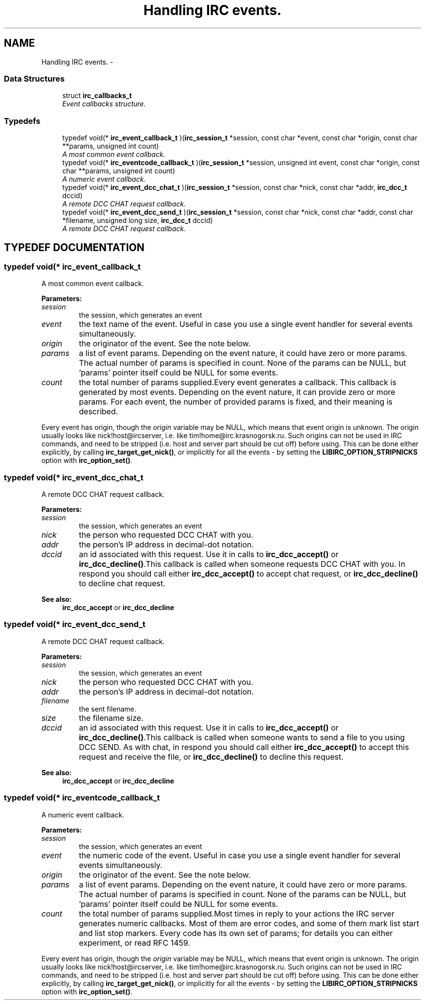 .TH "Handling IRC events." 3 "8 Sep 2004" "libirc" \" -*- nroff -*-
.ad l
.nh
.SH NAME
Handling IRC events. \- 
.SS "Data Structures"

.in +1c
.ti -1c
.RI "struct \fBirc_callbacks_t\fP"
.br
.RI "\fIEvent callbacks structure.\fP"
.in -1c
.SS "Typedefs"

.in +1c
.ti -1c
.RI "typedef void(* \fBirc_event_callback_t\fP )(\fBirc_session_t\fP *session, const char *event, const char *origin, const char **params, unsigned int count)"
.br
.RI "\fIA most common event callback.\fP"
.ti -1c
.RI "typedef void(* \fBirc_eventcode_callback_t\fP )(\fBirc_session_t\fP *session, unsigned int event, const char *origin, const char **params, unsigned int count)"
.br
.RI "\fIA numeric event callback.\fP"
.ti -1c
.RI "typedef void(* \fBirc_event_dcc_chat_t\fP )(\fBirc_session_t\fP *session, const char *nick, const char *addr, \fBirc_dcc_t\fP dccid)"
.br
.RI "\fIA remote DCC CHAT request callback.\fP"
.ti -1c
.RI "typedef void(* \fBirc_event_dcc_send_t\fP )(\fBirc_session_t\fP *session, const char *nick, const char *addr, const char *filename, unsigned long size, \fBirc_dcc_t\fP dccid)"
.br
.RI "\fIA remote DCC CHAT request callback.\fP"
.in -1c
.SH "TYPEDEF DOCUMENTATION"
.PP 
.SS "typedef void(* irc_event_callback_t"
.PP
A most common event callback.
.PP
\fBParameters: \fP
.in +1c
.TP
\fB\fIsession\fP\fP
the session, which generates an event 
.TP
\fB\fIevent\fP\fP
the text name of the event. Useful in case you use a single  event handler for several events simultaneously.  
.TP
\fB\fIorigin\fP\fP
the originator of the event. See the note below. 
.TP
\fB\fIparams\fP\fP
a list of event params. Depending on the event nature, it  could have zero or more params. The actual number of params  is specified in count. None of the params can be NULL, but  'params' pointer itself could be NULL for some events. 
.TP
\fB\fIcount\fP\fP
the total number of params supplied.Every event generates a callback. This callback is generated by most events. Depending on the event nature, it can provide zero or more params. For each event, the number of provided params is fixed, and their meaning is  described.
.PP
Every event has origin, though the \fIorigin\fP variable may be NULL, which  means that event origin is unknown. The origin usually looks like  nick!host@ircserver, i.e. like tim!home@irc.krasnogorsk.ru. Such origins can not be used in IRC commands, and need to be stripped (i.e. host and  server part should be cut off) before using. This can be done either  explicitly, by calling \fBirc_target_get_nick()\fP, or implicitly for all the  events - by setting the \fBLIBIRC_OPTION_STRIPNICKS\fP option with \fBirc_option_set()\fP. 
.SS "typedef void(* irc_event_dcc_chat_t"
.PP
A remote DCC CHAT request callback.
.PP
\fBParameters: \fP
.in +1c
.TP
\fB\fIsession\fP\fP
the session, which generates an event 
.TP
\fB\fInick\fP\fP
the person who requested DCC CHAT with you. 
.TP
\fB\fIaddr\fP\fP
the person's IP address in decimal-dot notation. 
.TP
\fB\fIdccid\fP\fP
an id associated with this request. Use it in calls to  \fBirc_dcc_accept()\fP or \fBirc_dcc_decline()\fP.This callback is called when someone requests DCC CHAT with you. In respond you should call either \fBirc_dcc_accept()\fP to accept chat request, or  \fBirc_dcc_decline()\fP to decline chat request.
.PP
\fBSee also: \fP
.in +1c
\fBirc_dcc_accept\fP or \fBirc_dcc_decline\fP 
.SS "typedef void(* irc_event_dcc_send_t"
.PP
A remote DCC CHAT request callback.
.PP
\fBParameters: \fP
.in +1c
.TP
\fB\fIsession\fP\fP
the session, which generates an event 
.TP
\fB\fInick\fP\fP
the person who requested DCC CHAT with you. 
.TP
\fB\fIaddr\fP\fP
the person's IP address in decimal-dot notation. 
.TP
\fB\fIfilename\fP\fP
the sent filename. 
.TP
\fB\fIsize\fP\fP
the filename size. 
.TP
\fB\fIdccid\fP\fP
an id associated with this request. Use it in calls to  \fBirc_dcc_accept()\fP or \fBirc_dcc_decline()\fP.This callback is called when someone wants to send a file to you using  DCC SEND. As with chat, in respond you should call either \fBirc_dcc_accept()\fP  to accept this request and receive the file, or \fBirc_dcc_decline()\fP to  decline this request.
.PP
\fBSee also: \fP
.in +1c
\fBirc_dcc_accept\fP or \fBirc_dcc_decline\fP 
.SS "typedef void(* irc_eventcode_callback_t"
.PP
A numeric event callback.
.PP
\fBParameters: \fP
.in +1c
.TP
\fB\fIsession\fP\fP
the session, which generates an event 
.TP
\fB\fIevent\fP\fP
the numeric code of the event. Useful in case you use a  single event handler for several events simultaneously.  
.TP
\fB\fIorigin\fP\fP
the originator of the event. See the note below. 
.TP
\fB\fIparams\fP\fP
a list of event params. Depending on the event nature, it  could have zero or more params. The actual number of params  is specified in count. None of the params can be NULL, but  'params' pointer itself could be NULL for some events. 
.TP
\fB\fIcount\fP\fP
the total number of params supplied.Most times in reply to your actions the IRC server generates numeric  callbacks. Most of them are error codes, and some of them mark list start and list stop markers. Every code has its own set of params; for details you can either experiment, or read RFC 1459.
.PP
Every event has origin, though the \fIorigin\fP variable may be NULL, which  means that event origin is unknown. The origin usually looks like  nick!host@ircserver, i.e. like tim!home@irc.krasnogorsk.ru. Such origins can not be used in IRC commands, and need to be stripped (i.e. host and  server part should be cut off) before using. This can be done either  explicitly, by calling \fBirc_target_get_nick()\fP, or implicitly for all the  events - by setting the \fBLIBIRC_OPTION_STRIPNICKS\fP option with \fBirc_option_set()\fP. 
